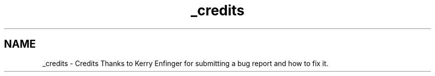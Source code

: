 .TH "_credits" 3 "Mon Apr 18 2022" "Purrpatrator User manual" \" -*- nroff -*-
.ad l
.nh
.SH NAME
_credits \- Credits 
Thanks to Kerry Enfinger for submitting a bug report and how to fix it\&. 
